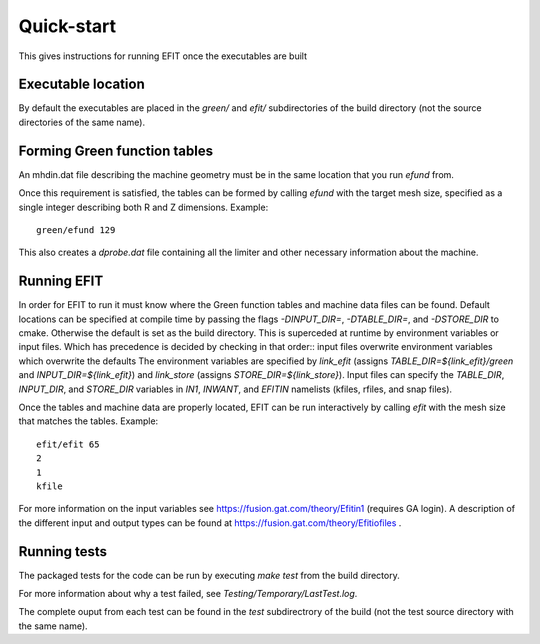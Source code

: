 Quick-start
===========


This gives instructions for running EFIT once the executables are built

Executable location
-------------------

By default the executables are placed in the `green/` and `efit/`
subdirectories of the build directory (not the source directories of the same
name).

Forming Green function tables
-----------------------------

An mhdin.dat file describing the machine geometry must be in the
same location that you run `efund` from.

Once this requirement is satisfied, the tables can be formed by calling
`efund` with the target mesh size, specified as a single integer describing
both R and Z dimensions.  Example::

    green/efund 129

This also creates a `dprobe.dat` file containing all the limiter and other
necessary information about the machine.

Running EFIT
------------

In order for EFIT to run it must know where the Green function tables and
machine data files can be found.  Default locations can be specified at compile
time by passing the flags `-DINPUT_DIR=`, `-DTABLE_DIR=`, and `-DSTORE_DIR` to
cmake.  Otherwise the default is set as the build directory.  This is superceded
at runtime by environment variables or input files.  Which has precedence is decided by checking in that order::
input files overwrite environment variables which overwrite the defaults
The environment variables are specified by `link_efit` (assigns 
`TABLE_DIR=${link_efit}/green` and `INPUT_DIR=${link_efit}`) and `link_store`
(assigns `STORE_DIR=${link_store}`).  Input files can specify the `TABLE_DIR`,
`INPUT_DIR`, and `STORE_DIR` variables in `IN1`, `INWANT`, and `EFITIN`
namelists (kfiles, rfiles, and snap files).

Once the tables and machine data are properly located, EFIT can be run
interactively by calling `efit` with the mesh size that matches the tables.
Example::

    efit/efit 65
    2
    1
    kfile

For more information on the input variables see https://fusion.gat.com/theory/Efitin1 (requires GA login).  A description of the different input and output
types can be found at https://fusion.gat.com/theory/Efitiofiles .

Running tests
-------------

The packaged tests for the code can be run by executing `make test` from the
build directory.  

For more information about why a test failed, see 
`Testing/Temporary/LastTest.log`.

The complete ouput from each test can be found in the `test` subdirectrory of
the build (not the test source directory with the same name).
